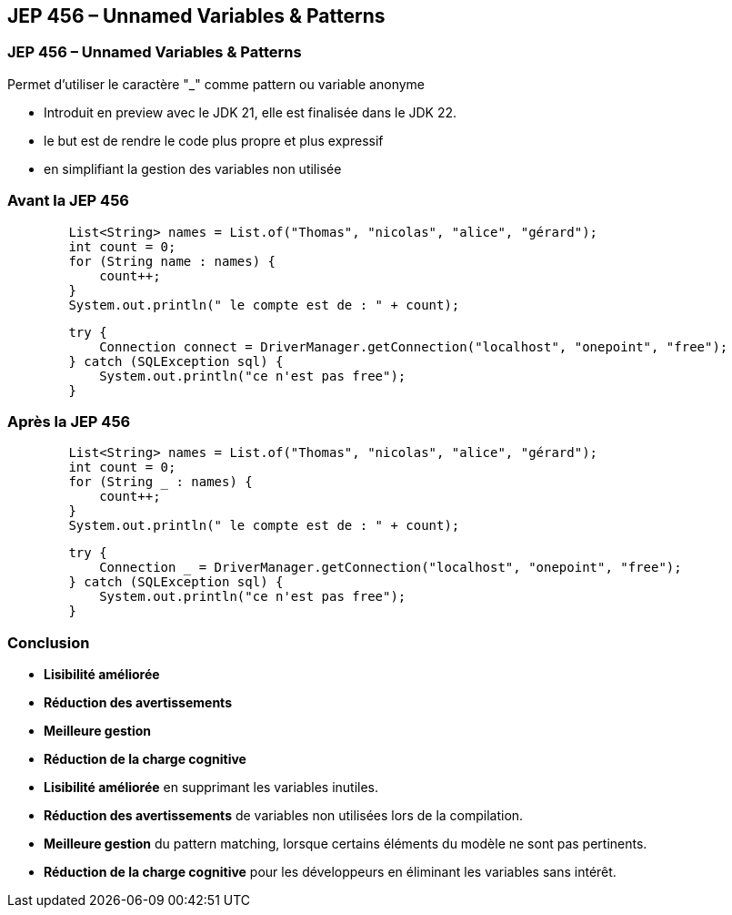 
== JEP 456 – Unnamed Variables & Patterns


=== JEP 456 – Unnamed Variables & Patterns

Permet d’utiliser le caractère "_" comme pattern ou variable anonyme

[.notes]
--
* Introduit en preview avec le JDK 21, elle est finalisée dans le JDK 22.
* le but est de rendre le code plus propre et plus expressif
* en simplifiant la gestion des variables non utilisée
--

=== Avant la JEP 456

[source, java]
----
        List<String> names = List.of("Thomas", "nicolas", "alice", "gérard");
        int count = 0;
        for (String name : names) {
            count++;
        }
        System.out.println(" le compte est de : " + count);
----
[source, java]
----
        try {
            Connection connect = DriverManager.getConnection("localhost", "onepoint", "free");
        } catch (SQLException sql) {
            System.out.println("ce n'est pas free");
        }
----

=== Après la JEP 456

[source, java]
----

        List<String> names = List.of("Thomas", "nicolas", "alice", "gérard");
        int count = 0;
        for (String _ : names) {
            count++;
        }
        System.out.println(" le compte est de : " + count);
----
[source, java]
----
        try {
            Connection _ = DriverManager.getConnection("localhost", "onepoint", "free");
        } catch (SQLException sql) {
            System.out.println("ce n'est pas free");
        }
----

=== Conclusion

[.step]
* *Lisibilité améliorée*
* *Réduction des avertissements*
* *Meilleure gestion*
* *Réduction de la charge cognitive*

[.notes]
--
* *Lisibilité améliorée* en supprimant les variables inutiles.
* *Réduction des avertissements* de variables non utilisées lors de la compilation.
* *Meilleure gestion* du pattern matching, lorsque certains éléments du modèle ne sont pas pertinents.
* *Réduction de la charge cognitive* pour les développeurs en éliminant les variables sans intérêt.
--